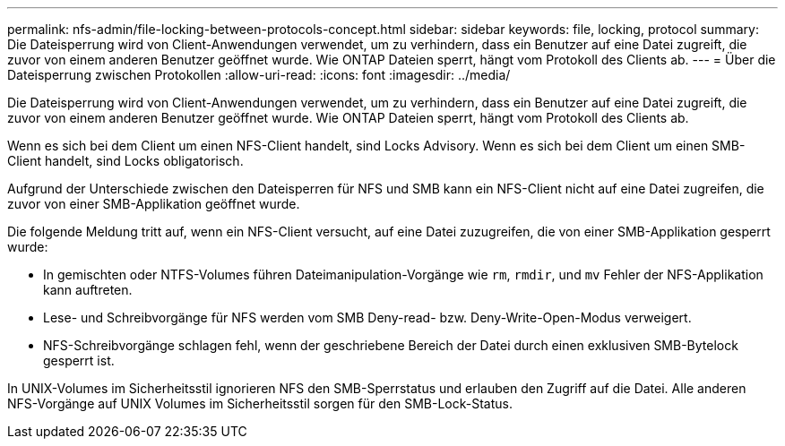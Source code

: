 ---
permalink: nfs-admin/file-locking-between-protocols-concept.html 
sidebar: sidebar 
keywords: file, locking, protocol 
summary: Die Dateisperrung wird von Client-Anwendungen verwendet, um zu verhindern, dass ein Benutzer auf eine Datei zugreift, die zuvor von einem anderen Benutzer geöffnet wurde. Wie ONTAP Dateien sperrt, hängt vom Protokoll des Clients ab. 
---
= Über die Dateisperrung zwischen Protokollen
:allow-uri-read: 
:icons: font
:imagesdir: ../media/


[role="lead"]
Die Dateisperrung wird von Client-Anwendungen verwendet, um zu verhindern, dass ein Benutzer auf eine Datei zugreift, die zuvor von einem anderen Benutzer geöffnet wurde. Wie ONTAP Dateien sperrt, hängt vom Protokoll des Clients ab.

Wenn es sich bei dem Client um einen NFS-Client handelt, sind Locks Advisory. Wenn es sich bei dem Client um einen SMB-Client handelt, sind Locks obligatorisch.

Aufgrund der Unterschiede zwischen den Dateisperren für NFS und SMB kann ein NFS-Client nicht auf eine Datei zugreifen, die zuvor von einer SMB-Applikation geöffnet wurde.

Die folgende Meldung tritt auf, wenn ein NFS-Client versucht, auf eine Datei zuzugreifen, die von einer SMB-Applikation gesperrt wurde:

* In gemischten oder NTFS-Volumes führen Dateimanipulation-Vorgänge wie `rm`, `rmdir`, und `mv` Fehler der NFS-Applikation kann auftreten.
* Lese- und Schreibvorgänge für NFS werden vom SMB Deny-read- bzw. Deny-Write-Open-Modus verweigert.
* NFS-Schreibvorgänge schlagen fehl, wenn der geschriebene Bereich der Datei durch einen exklusiven SMB-Bytelock gesperrt ist.


In UNIX-Volumes im Sicherheitsstil ignorieren NFS den SMB-Sperrstatus und erlauben den Zugriff auf die Datei. Alle anderen NFS-Vorgänge auf UNIX Volumes im Sicherheitsstil sorgen für den SMB-Lock-Status.
